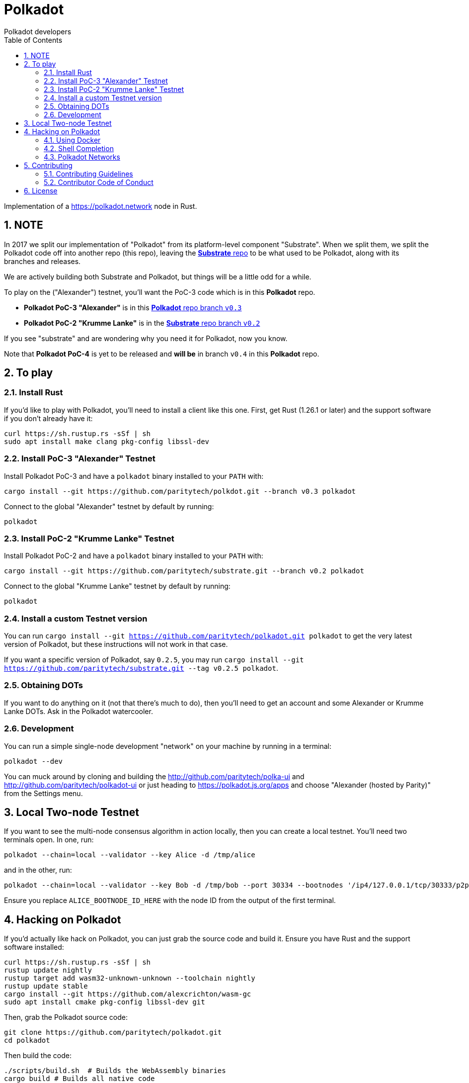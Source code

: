 = Polkadot
:Author: Polkadot developers
:Revision: 0.3.0
:toc:
:sectnums:

Implementation of a https://polkadot.network node in Rust.

== NOTE

In 2017 we split our implementation of "Polkadot" from its platform-level component "Substrate". When we split them, we split the Polkadot code off into another repo (this repo), leaving the link:https://github.com/paritytech/substrate[**Substrate** repo] to be what used to be Polkadot, along with its branches and releases.

We are actively building both Substrate and Polkadot, but things will be a little odd for a while.

To play on the ("Alexander") testnet, you'll want the PoC-3 code which is in this **Polkadot** repo.

* **Polkadot PoC-3 "Alexander"** is in this link:https://github.com/paritytech/polkadot/tree/v0.3[**Polkadot** repo branch `v0.3`]

* **Polkadot PoC-2 "Krumme Lanke"** is in the link:https://github.com/paritytech/substrate/tree/v0.2[**Substrate** repo branch `v0.2`]

If you see "substrate" and are wondering why you need it for Polkadot, now you know.

Note that **Polkadot PoC-4** is yet to be released and *will be* in branch `v0.4` in this **Polkadot** repo.


== To play

=== Install Rust
If you'd like to play with Polkadot, you'll need to install a client like this
one. First, get Rust (1.26.1 or later) and the support software if you don't already have it:

[source, shell]
----
curl https://sh.rustup.rs -sSf | sh
sudo apt install make clang pkg-config libssl-dev
----

=== Install PoC-3 "Alexander" Testnet

Install Polkadot PoC-3 and have a `polkadot` binary installed to your `PATH` with:

[source, shell]
cargo install --git https://github.com/paritytech/polkdot.git --branch v0.3 polkadot

Connect to the global "Alexander" testnet by default by running:

[source, shell]
polkadot

=== Install PoC-2 "Krumme Lanke" Testnet

Install Polkadot PoC-2 and have a `polkadot` binary installed to your `PATH` with:

[source, shell]
cargo install --git https://github.com/paritytech/substrate.git --branch v0.2 polkadot

Connect to the global "Krumme Lanke" testnet by default by running:

[source, shell]
polkadot

=== Install a custom Testnet version

You can run `cargo install --git https://github.com/paritytech/polkadot.git polkadot` to get the very latest version of Polkadot, but these instructions will not work in that case.

If you want a specific version of Polkadot, say `0.2.5`, you may run `cargo install --git https://github.com/paritytech/substrate.git --tag v0.2.5 polkadot`.

=== Obtaining DOTs

If you want to do anything on it (not that there's much to do), then you'll need to get an account and some Alexander or Krumme Lanke DOTs. Ask in the Polkadot watercooler.

=== Development

You can run a simple single-node development "network" on your machine by
running in a terminal:

[source, shell]
polkadot --dev

You can muck around by cloning and building the http://github.com/paritytech/polka-ui and http://github.com/paritytech/polkadot-ui or just heading to https://polkadot.js.org/apps and choose "Alexander (hosted by Parity)" from the Settings menu.


== Local Two-node Testnet

If you want to see the multi-node consensus algorithm in action locally, then
you can create a local testnet. You'll need two terminals open. In one, run:

[source, shell]
polkadot --chain=local --validator --key Alice -d /tmp/alice

and in the other, run:

[source, shell]
polkadot --chain=local --validator --key Bob -d /tmp/bob --port 30334 --bootnodes '/ip4/127.0.0.1/tcp/30333/p2p/ALICE_BOOTNODE_ID_HERE'

Ensure you replace `ALICE_BOOTNODE_ID_HERE` with the node ID from the output of
the first terminal.


== Hacking on Polkadot

If you'd actually like hack on Polkadot, you can just grab the source code and
build it. Ensure you have Rust and the support software installed:

[source, shell]
----
curl https://sh.rustup.rs -sSf | sh
rustup update nightly
rustup target add wasm32-unknown-unknown --toolchain nightly
rustup update stable
cargo install --git https://github.com/alexcrichton/wasm-gc
sudo apt install cmake pkg-config libssl-dev git
----

Then, grab the Polkadot source code:

[source, shell]
----
git clone https://github.com/paritytech/polkadot.git
cd polkadot
----

Then build the code:

[source, shell]
----
./scripts/build.sh  # Builds the WebAssembly binaries
cargo build # Builds all native code
----

You can run the tests if you like:

[source, shell]
cargo test --all

You can start a development chain with:

[source, shell]
cargo run -- --dev

=== Using Docker
link:_includes/doc/docker.adoc[Using Docker]

=== Shell Completion
link:_includes/doc/shell-completion.adoc[Shell Completion]

=== Polkadot Networks
link:_includes/doc/networks/networks.adoc[Polkadot Networks]

== Contributing

=== Contributing Guidelines

link:_includes/CONTRIBUTING.adoc[Contribution Guidelines]

=== Contributor Code of Conduct

link:_includes/CODE_OF_CONDUCT.adoc[Code of Conduct]

== License

https://github.com/paritytech/polkadot/blob/master/LICENSE[LICENSE]
